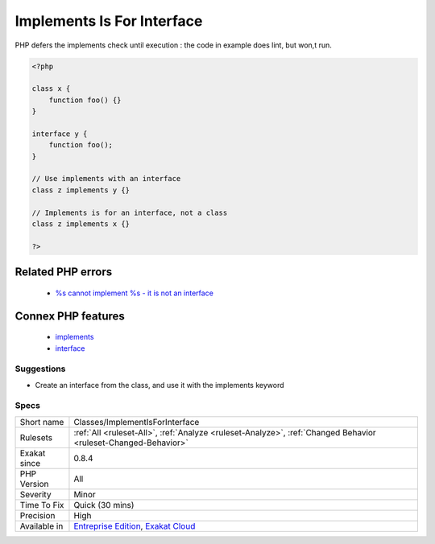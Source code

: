 .. _classes-implementisforinterface:

.. _implements-is-for-interface:

Implements Is For Interface
+++++++++++++++++++++++++++

.. meta::
	:description:
		Implements Is For Interface: With class heritage, implements should be used for interfaces, and extends with classes.
	:twitter:card: summary_large_image
	:twitter:site: @exakat
	:twitter:title: Implements Is For Interface
	:twitter:description: Implements Is For Interface: With class heritage, implements should be used for interfaces, and extends with classes
	:twitter:creator: @exakat
	:twitter:image:src: https://www.exakat.io/wp-content/uploads/2020/06/logo-exakat.png
	:og:image: https://www.exakat.io/wp-content/uploads/2020/06/logo-exakat.png
	:og:title: Implements Is For Interface
	:og:type: article
	:og:description: With class heritage, implements should be used for interfaces, and extends with classes
	:og:url: https://exakat.readthedocs.io/en/latest/Reference/Rules/Implements Is For Interface.html
	:og:locale: en
.. raw:: html	<script type="application/ld+json">{"@context":"https:\/\/schema.org","@graph":[{"@type":"WebPage","@id":"https:\/\/php-tips.readthedocs.io\/en\/latest\/Reference\/Rules\/Classes\/ImplementIsForInterface.html","url":"https:\/\/php-tips.readthedocs.io\/en\/latest\/Reference\/Rules\/Classes\/ImplementIsForInterface.html","name":"Implements Is For Interface","isPartOf":{"@id":"https:\/\/www.exakat.io\/"},"datePublished":"Tue, 21 Jan 2025 08:40:17 +0000","dateModified":"Tue, 21 Jan 2025 08:40:17 +0000","description":"With class heritage, implements should be used for interfaces, and extends with classes","inLanguage":"en-US","potentialAction":[{"@type":"ReadAction","target":["https:\/\/exakat.readthedocs.io\/en\/latest\/Implements Is For Interface.html"]}]},{"@type":"WebSite","@id":"https:\/\/www.exakat.io\/","url":"https:\/\/www.exakat.io\/","name":"Exakat","description":"Smart PHP static analysis","inLanguage":"en-US"}]}</script>With class heritage, implements should be used for interfaces, and extends with classes.

PHP defers the implements check until execution : the code in example does lint, but won,t run.

.. code-block:: php
   
   <?php
   
   class x {
       function foo() {}
   }
   
   interface y {
       function foo();
   }
   
   // Use implements with an interface
   class z implements y {}
   
   // Implements is for an interface, not a class
   class z implements x {}
   
   ?>
Related PHP errors 
-------------------

  + `%s cannot implement %s - it is not an interface <https://php-errors.readthedocs.io/en/latest/messages/%25s-cannot-implement-%25s---it-is-not-an-interface.html>`_



Connex PHP features
-------------------

  + `implements <https://php-dictionary.readthedocs.io/en/latest/dictionary/implements.ini.html>`_
  + `interface <https://php-dictionary.readthedocs.io/en/latest/dictionary/interface.ini.html>`_


Suggestions
___________

* Create an interface from the class, and use it with the implements keyword




Specs
_____

+--------------+-------------------------------------------------------------------------------------------------------------------------+
| Short name   | Classes/ImplementIsForInterface                                                                                         |
+--------------+-------------------------------------------------------------------------------------------------------------------------+
| Rulesets     | :ref:`All <ruleset-All>`, :ref:`Analyze <ruleset-Analyze>`, :ref:`Changed Behavior <ruleset-Changed-Behavior>`          |
+--------------+-------------------------------------------------------------------------------------------------------------------------+
| Exakat since | 0.8.4                                                                                                                   |
+--------------+-------------------------------------------------------------------------------------------------------------------------+
| PHP Version  | All                                                                                                                     |
+--------------+-------------------------------------------------------------------------------------------------------------------------+
| Severity     | Minor                                                                                                                   |
+--------------+-------------------------------------------------------------------------------------------------------------------------+
| Time To Fix  | Quick (30 mins)                                                                                                         |
+--------------+-------------------------------------------------------------------------------------------------------------------------+
| Precision    | High                                                                                                                    |
+--------------+-------------------------------------------------------------------------------------------------------------------------+
| Available in | `Entreprise Edition <https://www.exakat.io/entreprise-edition>`_, `Exakat Cloud <https://www.exakat.io/exakat-cloud/>`_ |
+--------------+-------------------------------------------------------------------------------------------------------------------------+


